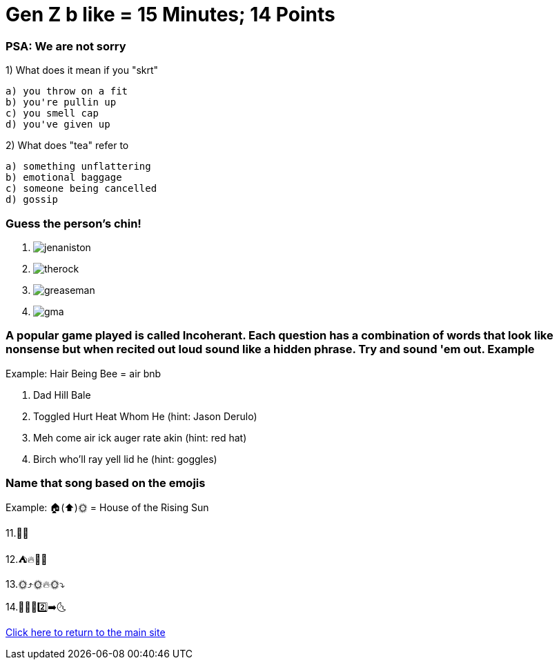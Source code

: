 = Gen Z b like = 15 Minutes; 14 Points

=== PSA: We are not sorry


1) What does it mean if you "skrt"

    a) you throw on a fit
    b) you're pullin up
    c) you smell cap
    d) you've given up 

2) What does "tea" refer to

    a) something unflattering
    b) emotional baggage
    c) someone being cancelled
    d) gossip

=== Guess the person's chin!

3. image:../../picturetime/jenaniston.jpeg[]

4. image:../../picturetime/therock.jpeg[]

5. image:../../picturetime/greaseman.jpeg[]

6. image:../../picturetime/gma.jpeg[]

===  A popular game played is called Incoherant. Each question has a combination of words that look like nonsense but when recited out loud sound like a hidden phrase. Try and sound 'em out. Example

Example: Hair Being Bee = air bnb

7. Dad Hill Bale

8. Toggled Hurt Heat Whom He (hint: Jason Derulo)

9. Meh come air ick auger rate akin (hint: red hat)

10. Birch who'll ray yell lid he (hint: goggles)

=== Name that song based on the emojis
Example: 🏠(⬆️)🌞 = House of the Rising Sun

11.🚀👨 

12.⛺🔥🎵🎵

13.🌞⤴️🌞🔥🌞⤵️

14.🦟🙋‍♂️2️⃣➡️🌜 




link:../index.html[Click here to return to the main site]
